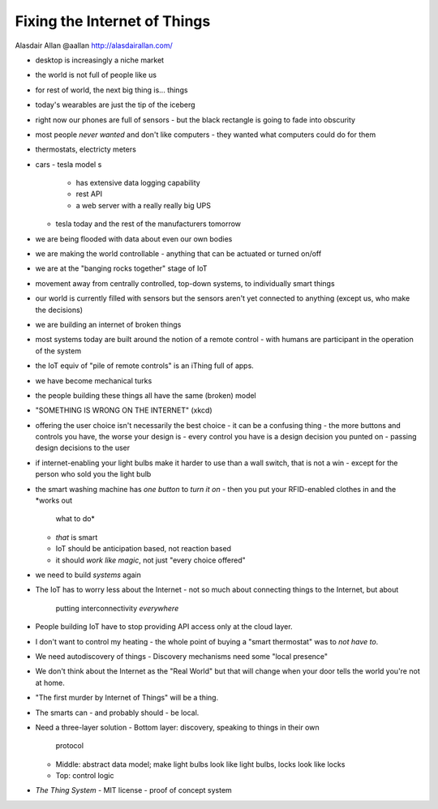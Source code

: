 Fixing the Internet of Things
=============================

Alasdair Allan @aallan http://alasdairallan.com/

- desktop is increasingly a niche market
- the world is not full of people like us
- for rest of world, the next big thing is... things
- today's wearables are just the tip of the iceberg
- right now our phones are full of sensors
  - but the black rectangle is going to fade into obscurity
- most people *never wanted* and don't like computers
  - they wanted what computers could do for them

- thermostats, electricty meters
- cars
  - tesla model s
    - has extensive data logging capability
    - rest API
    - a web server with a really really big UPS
  - tesla today and the rest of the manufacturers tomorrow

- we are being flooded with data about even our own bodies
- we are making the world controllable
  - anything that can be actuated or turned on/off
- we are at the "banging rocks together" stage of IoT

- movement away from centrally controlled, top-down systems, to
  individually smart things
- our world is currently filled with sensors but the sensors aren't
  yet connected to anything (except us, who make the decisions)
- we are building an internet of broken things

- most systems today are built around the notion of a remote control
  - with humans are participant in the operation of the system

- the IoT equiv of "pile of remote controls" is an iThing full of
  apps.
- we have become mechanical turks
- the people building these things all have the same (broken) model

- "SOMETHING IS WRONG ON THE INTERNET" (xkcd)


- offering the user choice isn't necessarily the best choice
  - it can be a confusing thing
  - the more buttons and controls you have, the worse your design is
  - every control you have is a design decision you punted on
  - passing design decisions to the user

- if internet-enabling your light bulbs make it harder to use than a
  wall switch, that is not a win
  - except for the person who sold you the light bulb

- the smart washing machine has *one button* to *turn it on*
  - then you put your RFID-enabled clothes in and the *works out
    what to do*
  - *that* is smart
  - IoT should be anticipation based, not reaction based
  - it should *work like magic*, not just "every choice offered"

- we need to build *systems* again

- The IoT has to worry less about the Internet
  - not so much about connecting things to the Internet, but about
    putting interconnectivity *everywhere*

- People building IoT have to stop providing API access only at the
  cloud layer.

- I don't want to control my heating - the whole point of buying a
  "smart thermostat" was to *not have to*.

- We need autodiscovery of things
  - Discovery mechanisms need some "local presence"

- We don't think about the Internet as the "Real World" but that
  will change when your door tells the world you're not at home.

- "The first murder by Internet of Things" will be a thing.

- The smarts can - and probably should - be local.

- Need a three-layer solution
  - Bottom layer: discovery, speaking to things in their own
    protocol
  - Middle: abstract data model; make light bulbs look like light
    bulbs, locks look like locks
  - Top: control logic

- *The Thing System*
  - MIT license
  - proof of concept system

